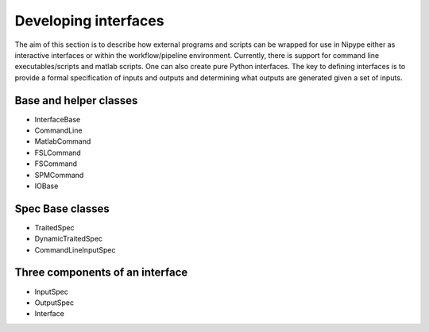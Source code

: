 =====================
Developing interfaces
=====================

The aim of this section is to describe how external programs and scripts can be
wrapped for use in Nipype either as interactive interfaces or within the
workflow/pipeline environment. Currently, there is support for command line
executables/scripts and matlab scripts. One can also create pure Python
interfaces. The key to defining interfaces is to provide a formal specification
of inputs and outputs and determining what outputs are generated given a set of
inputs.

Base and helper classes
=======================

* InterfaceBase
* CommandLine
* MatlabCommand
* FSLCommand
* FSCommand
* SPMCommand
* IOBase

Spec Base classes
=================

* TraitedSpec
* DynamicTraitedSpec
* CommandLineInputSpec

Three components of an interface
================================

* InputSpec
* OutputSpec
* Interface

